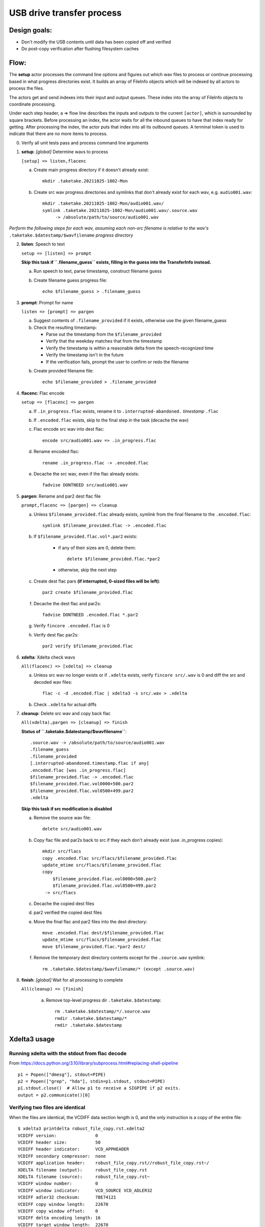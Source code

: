 ==========================
USB drive transfer process
==========================

Design goals:
-------------
* Don't modify the USB contents until data has been copied off and verified
* Do post-copy verification after flushing filesystem caches

Flow:
-----
The **setup** actor processes the command line options and figures out which
wav files to process or continue processing based in what progress directories
exist.  It builds an array of FileInfo objects which will be indexed by all
actors to process the files.

The actors get and send indexes into their input and output queues.  These
index into the array of FileInfo objects to coordinate processing.

Under each step header, a => flow line describes the inputs and outputs to the
current ``[actor]``, which is surrounded by square brackets.  Before
processing an index, the actor waits for all the inbound queues to have that
index ready for getting.  After processing the index, the actor puts that
index into all its outbound queues.  A terminal token is used to indicate that
there are no more items to process.

0. Verify all unit tests pass and process command line arguments

1. **setup**: *[global]* Determine wavs to process

   ``[setup] => listen,flacenc``

   a. Create main progress directory if it doesn't already exist::

       mkdir .taketake.20211025-1802-Mon

   b. Create src wav progress directories and symlinks that don't already exist for each wav, e.g. ``audio001.wav``::

       mkdir .taketake.20211025-1802-Mon/audio001.wav/
       symlink .taketake.20211025-1802-Mon/audio001.wav/.source.wav
            -> /absolute/path/to/source/audio001.wav

*Perform the following steps for each wav, assuming each non-src filename is
relative to the wav's* ``.taketake.$datestamp/$wavfilename`` *progress directory*

2. **listen**: Speech to text

   ``setup => [listen] => prompt``

   **Skip this task if ``.filename_guess`` exists,
   filling in the guess into the TransferInfo instead.**

   a. Run speech to text, parse timestamp, construct filename guess

   b. Create filename guess progress file::

       echo $filename_guess > .filename_guess

3. **prompt**: Prompt for name

   ``listen => [prompt] => pargen``

   a. Suggest contents of ``.filename_provided`` if it exists,
      otherwise use the given filename_guess

   b. Check the resulting timestamp:

      * Parse out the timestamp from the ``$filename_provided``
      * Verify that the weekday matches that from the timestamp
      * Verify the timestamp is within a reasonable delta from the speech-recognized time
      * Verify the timestamp isn't in the future
      * If the verification fails, prompt the user to confirm or redo the
        filename

   b. Create provided filename file::

       echo $filename_provided > .filename_provided

4. **flacenc**: Flac encode

   ``setup => [flacenc] => pargen``

   a. If ``.in_progress.flac`` exists, rename it to
      ``.interrupted-abandoned.`` *timestamp* ``.flac``

   b. If ``.encoded.flac`` exists, skip to the final step in the task (decache
      the wav)

   c. Flac encode src wav into dest flac::

       encode src/audio001.wav => .in_progress.flac

   d. Rename encoded flac::

       rename .in_progress.flac -> .encoded.flac

   e. Decache the src wav, even if the flac already exists::

       fadvise DONTNEED src/audio001.wav

5. **pargen**: Rename and par2 dest flac file

   ``prompt,flacenc => [pargen] => cleanup``

   a. Unless ``$filename_provided.flac`` already exists,
      symlink from the final filename to the ``.encoded.flac``::

       symlink $filename_provided.flac -> .encoded.flac

   b. If ``$filename_provided.flac.vol*.par2`` exists:

       * if any of their sizes are 0, delete them::

           delete $filename_provided.flac.*par2

       * otherwise, skip the next step

   c. Create dest flac pars **(if interrupted, 0-sized files will be left)**::

       par2 create $filename_provided.flac

   f. Decache the dest flac and par2s::

       fadvise DONTNEED .encoded.flac *.par2

   g. Verify ``fincore .encoded.flac`` is 0

   h. Verify dest flac par2s::

       par2 verify $filename_provided.flac

6. **xdelta**: Xdelta check wavs

   ``All(flacenc) => [xdelta] => cleanup``

   a. Unless src wav no longer exists or if ``.xdelta`` exists, verify
      ``fincore src/.wav`` is 0 and diff the src and decoded wav files::

       flac -c -d .encoded.flac | xdelta3 -s src/.wav > .xdelta

   b. Check ``.xdelta`` for actual diffs

7. **cleanup**: Delete src wav and copy back flac

   ``All(xdelta),pargen => [cleanup] => finish``

   **Status of ``.taketake.$datestamp/$wavfilename``**::

        .source.wav -> /absolute/path/to/source/audio001.wav
        .filename_guess
        .filename_provided
        [.interrupted-abandoned.timestamp.flac if any]
        .encoded.flac [was .in_progress.flac]
        $filename_provided.flac -> .encoded.flac
        $filename_provided.flac.vol0000+500.par2
        $filename_provided.flac.vol0500+499.par2
        .xdelta

   **Skip this task if src modification is disabled**

   a. Remove the source wav file::

       delete src/audio001.wav

   b. Copy flac file and par2s back to src if they each don't already exist
      (use .in_progress copies)::

       mkdir src/flacs
       copy .encoded.flac src/flacs/$filename_provided.flac
       update_mtime src/flacs/$filename_provided.flac
       copy
           $filename_provided.flac.vol0000+500.par2
           $filename_provided.flac.vol0500+499.par2
        -> src/flacs

   c. Decache the copied dest files

   d. par2 verified the copied dest files

   e. Move the final flac and par2 files into the dest directory::

       move .encoded.flac dest/$filename_provided.flac
       update_mtime src/flacs/$filename_provided.flac
       move $filename_provided.flac.*par2 dest/

   f. Remove the temporary dest directory contents except for the ``.source.wav`` symlink::

       rm .taketake.$datestamp/$wavfilename/* (except .source.wav)

8. **finish**: *[global]* Wait for all processing to complete

   ``All(cleanup) => [finish]``

    a. Remove top-level progress dir ``.taketake.$datestamp``::

        rm .taketake.$datestamp/*/.source.wav
        rmdir .taketake.$datestamp/*
        rmdir .taketake.$datestamp


Xdelta3 usage
-------------

Running xdelta with the stdout from flac decode
:::::::::::::::::::::::::::::::::::::::::::::::

From
https://docs.python.org/3.10/library/subprocess.html#replacing-shell-pipeline ::

    p1 = Popen(["dmesg"], stdout=PIPE)
    p2 = Popen(["grep", "hda"], stdin=p1.stdout, stdout=PIPE)
    p1.stdout.close()  # Allow p1 to receive a SIGPIPE if p2 exits.
    output = p2.communicate()[0]

Verifying two files are identical
:::::::::::::::::::::::::::::::::

When the files are identical, the VCDIFF data section length is 0,
and the only instruction is a copy of the entire file::

    $ xdelta3 printdelta robust_file_copy.rst.xdelta2    
    VCDIFF version:               0
    VCDIFF header size:           50
    VCDIFF header indicator:      VCD_APPHEADER 
    VCDIFF secondary compressor:  none
    VCDIFF application header:    robust_file_copy.rst//robust_file_copy.rst~/
    XDELTA filename (output):     robust_file_copy.rst
    XDELTA filename (source):     robust_file_copy.rst~
    VCDIFF window number:         0
    VCDIFF window indicator:      VCD_SOURCE VCD_ADLER32 
    VCDIFF adler32 checksum:      7BE74121
    VCDIFF copy window length:    22670
    VCDIFF copy window offset:    0
    VCDIFF delta encoding length: 16
    VCDIFF target window length:  22670
    VCDIFF data section length:   0
    VCDIFF inst section length:   4
    VCDIFF addr section length:   1
      Offset Code Type1 Size1 @Addr1 + Type2 Size2 @Addr2
      000000 019  CPY_0 22670 @0     

**Note** - The relevant lengths and copy sizes match the filesize.  All the
following properties should be verified::

    VCDIFF data section length:   0
    VCDIFF copy window offset:    0
    VCDIFF copy window length:    22670
    VCDIFF target window length:  22670
    000000 019  CPY_0 22670 @0
